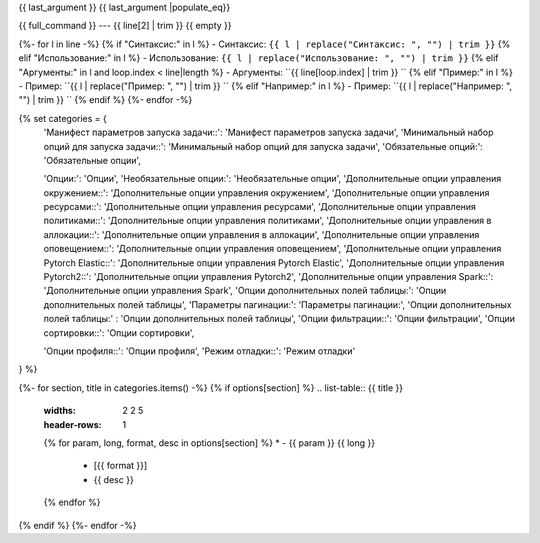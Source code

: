 {{ last_argument }}
{{ last_argument |populate_eq}}

{{ full_command }} --- {{ line[2] | trim }}
{{ empty }}



{%- for l in line -%}
{% if "Синтаксис:" in l %}
- Синтаксис: ``{{ l | replace("Синтаксис: ", "") | trim }}``
{% elif "Использование:" in l %}
- Использование: ``{{ l | replace("Использование: ", "") | trim }}``
{% elif "Аргументы:" in l and loop.index < line|length %}
- Аргументы: ``{{ line[loop.index] | trim }} ``
{% elif "Пример:" in l %}
- Пример: ``{{ l | replace("Пример: ", "") | trim }} ``
{% elif "Например:" in l %}
- Пример: ``{{ l | replace("Например: ", "") | trim }} ``
{% endif %}
{%- endfor -%}

{% set categories = {
    'Манифест параметров запуска задачи::': 'Манифест параметров запуска задачи',
    'Минимальный набор опций для запуска задачи::': 'Минимальный набор опций для запуска задачи',
    'Обязательные опций:': 'Обязательные опции',

    'Опции:': 'Опции',
    'Необязательные опции:': 'Необязательные опции',
    'Дополнительные опции управления окружением::': 'Дополнительные опции управления окружением',
    'Дополнительные опции управления ресурсами::': 'Дополнительные опции управления ресурсами',
    'Дополнительные опции управления политиками::': 'Дополнительные опции управления политиками',
    'Дополнительные опции управления в аллокации::': 'Дополнительные опции управления в аллокации',
    'Дополнительные опции управления оповещением::': 'Дополнительные опции управления оповещением',
    'Дополнительные опции управления Pytorch Elastic::':  'Дополнительные опции управления Pytorch Elastic',
    'Дополнительные опции управления Pytorch2::':  'Дополнительные опции управления Pytorch2',
    'Дополнительные опции управления Spark::':  'Дополнительные опции управления Spark',
    'Опции дополнительных полей таблицы:':  'Опции дополнительных полей таблицы',
    'Параметры пагинации:':  'Параметры пагинации:',
    'Опции дополнительных полей таблицы:' : 'Опции дополнительных полей таблицы',
    'Опции фильтрации::': 'Опции фильтрации',
    'Опции сортировки::': 'Опции сортировки',

    'Опции профиля::': 'Опции профиля',
    'Режим отладки::': 'Режим отладки'
} %}

{%- for section, title in categories.items() -%}
{% if options[section] %}
.. list-table:: {{ title }}
   :widths: 2 2 5
   :header-rows: 1
   {% for param, long, format, desc in options[section] %}
   * - {{ param }} {{ long }}
     - [{{ format }}]
     - {{ desc }}
   {% endfor %}
{% endif %}
{%- endfor -%}
